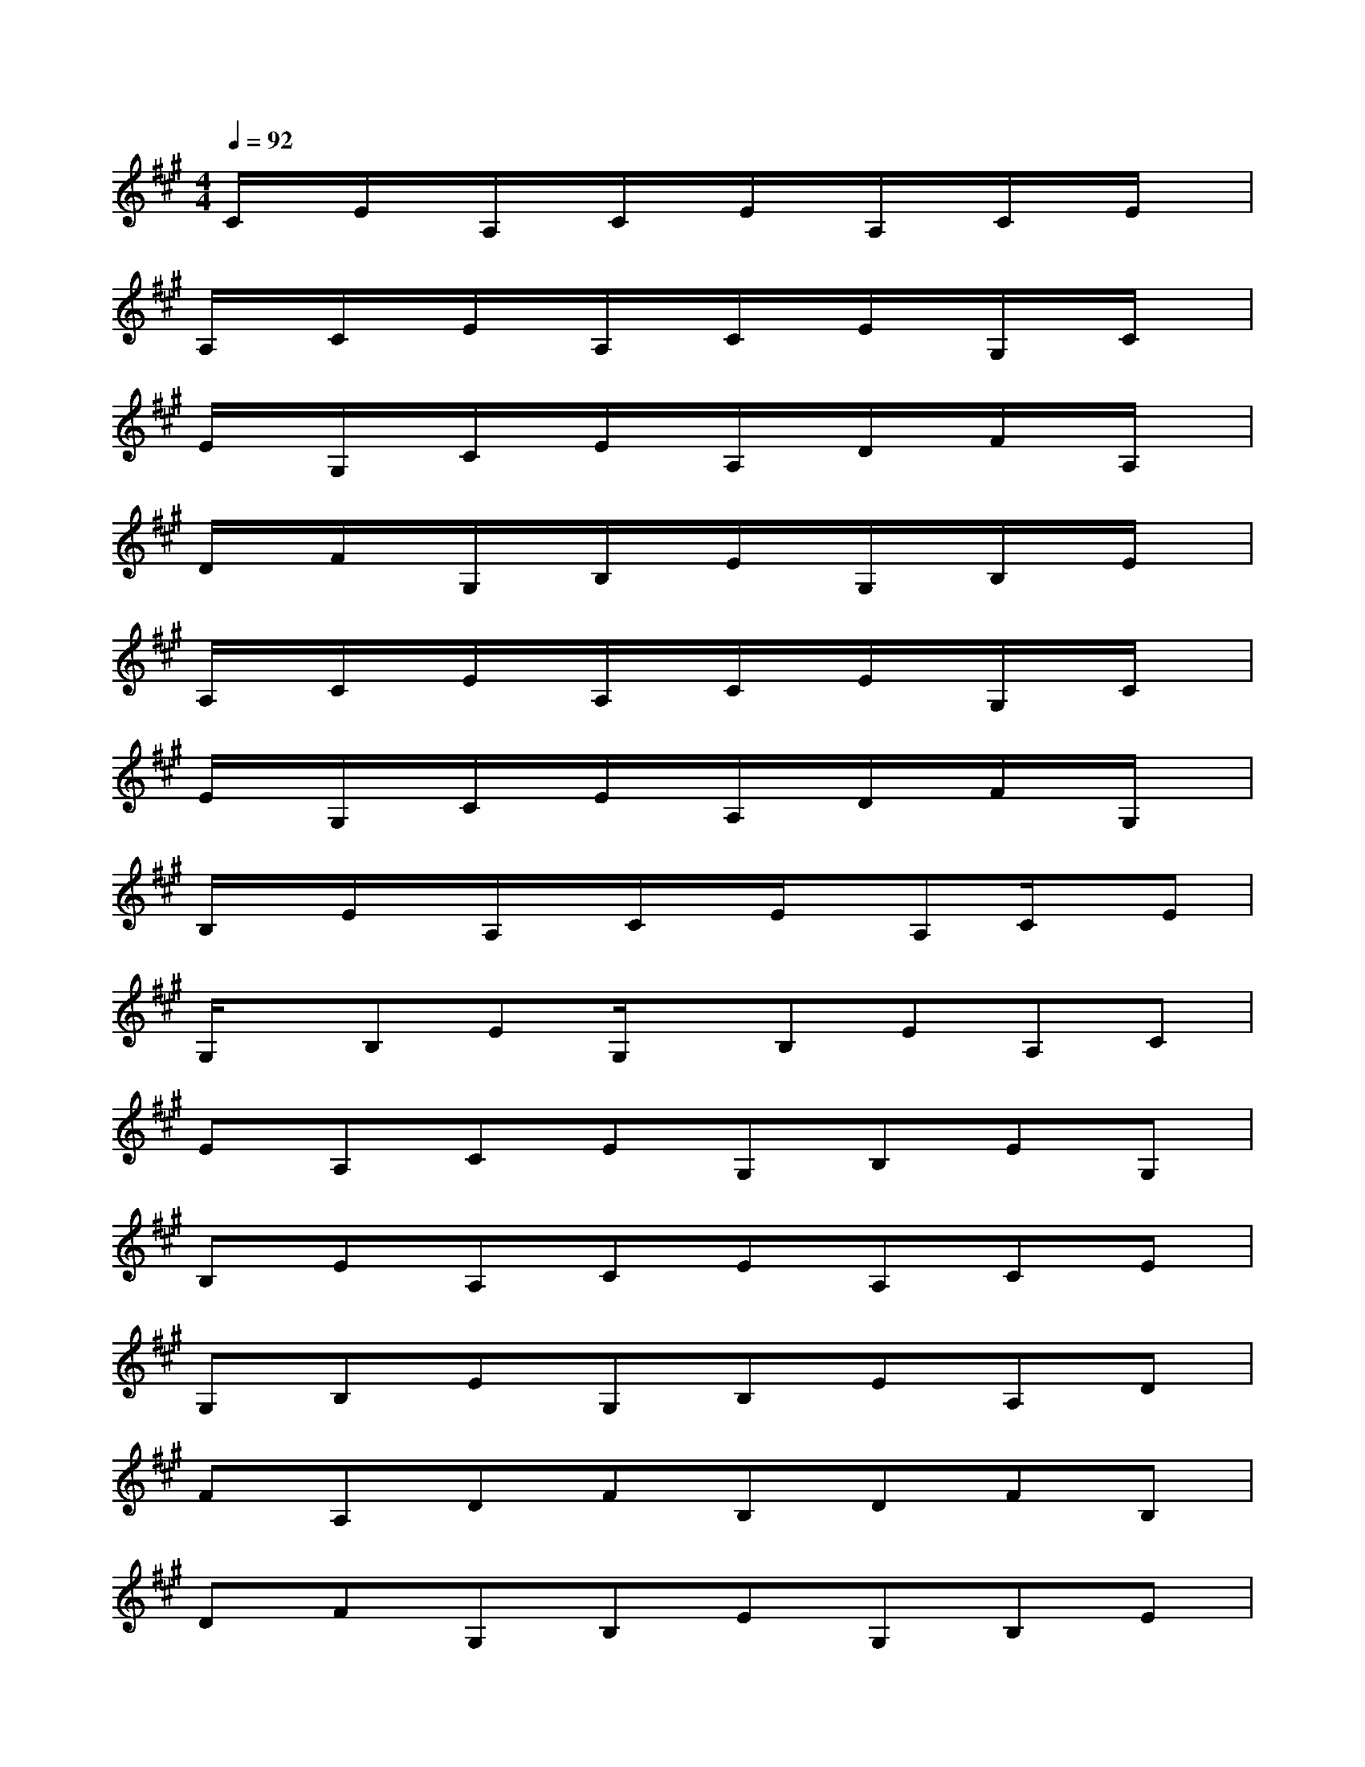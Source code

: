 X:1
T:
M:4/4
L:1/8
Q:1/4=92
K:A%3sharps
V:1
C/2x/2E/2x/2A,/2x/2C/2x/2E/2x/2A,/2x/2C/2x/2E/2x/2|
A,/2x/2C/2x/2E/2x/2A,/2x/2C/2x/2E/2x/2G,/2x/2C/2x/2|
E/2x/2G,/2x/2C/2x/2E/2x/2A,/2x/2D/2x/2F/2x/2A,/2x/2|
D/2x/2F/2x/2G,/2x/2B,/2x/2E/2x/2G,/2x/2B,/2x/2E/2x/2|
A,/2x/2C/2x/2E/2x/2A,/2x/2C/2x/2E/2x/2G,/2x/2C/2x/2|
E/2x/2G,/2x/2C/2x/2E/2x/2A,/2x/2D/2x/2F/2x/2G,/2x/2|
B,/2x/2E/2x/2A,/2x/2C/2x/2E/2x/2A,C/2x/2E|
G,/2x/2B,EG,/2x/2B,EA,C|
EA,CEG,B,EG,|
B,EA,CEA,CE|
G,B,EG,B,EA,D|
FA,DFB,DFB,|
DFG,B,EG,B,E|
A,CEA,CEG,C|
EG,CEA,DFA,|
DFG,B,EG,B,E